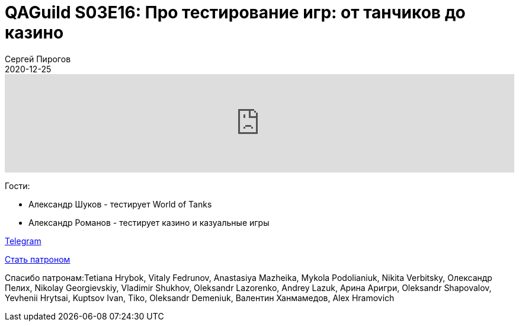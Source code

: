 = QAGuild S03E16: Про тестирование игр: от танчиков до казино
Сергей Пирогов
2020-12-25
:jbake-type: post
:jbake-tags: QAGuild, Podcast
:jbake-summary: Подкаст про тестирование игр
:jbake-status: published

++++
<iframe width="100%" height="166" scrolling="no" frameborder="no" allow="autoplay"
src="https://w.soundcloud.com/player/?url=https%3A//api.soundcloud.com/tracks/934383358&color=%23ff5500&auto_play=false&hide_related=true&show_comments=true&show_user=true&show_reposts=false&show_teaser=true">
</iframe>
++++

Гости:

- Александр Шуков - тестирует World of Tanks
- Александр Романов - тестирует казино и казуальные игры

https://t.me/automation_remarks[Telegram]

https://www.patreon.com/automation_remarks[Стать патроном]

Спасибо патронам:Tetiana Hrybok, Vitaly Fedrunov, Anastasiya Mazheika, Mykola Podolianiuk, Nikita Verbitsky, Олександр Пелих, Nikolay Georgievskiy, Vladimir Shukhov, Oleksandr Lazorenko, Andrey Lazuk, Арина Аригри, Oleksandr Shapovalov, Yevhenii Hrytsai, Kuptsov Ivan, Tiko, Oleksandr Demeniuk, Валентин Ханмамедов, Alex Hramovich
